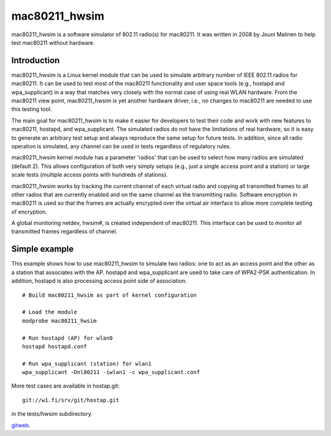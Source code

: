 mac80211_hwsim
--------------

mac80211_hwsim is a software simulator of 802.11 radio(s) for mac80211. It was written in 2008 by Jouni Malinen to help test mac80211 without hardware.

Introduction
~~~~~~~~~~~~

mac80211_hwsim is a Linux kernel module that can be used to simulate arbitrary number of IEEE 802.11 radios for mac80211. It can be used to test most of the mac80211 functionality and user space tools (e.g., hostapd and wpa_supplicant) in a way that matches very closely with the normal case of using real WLAN hardware. From the mac80211 view point, mac80211_hwsim is yet another hardware driver, i.e., no changes to mac80211 are needed to use this testing tool.

The main goal for mac80211_hwsim is to make it easier for developers to test their code and work with new features to mac80211, hostapd, and wpa_supplicant. The simulated radios do not have the limitations of real hardware, so it is easy to generate an arbitrary test setup and always reproduce the same setup for future tests. In addition, since all radio operation is simulated, any channel can be used in tests regardless of regulatory rules.

mac80211_hwsim kernel module has a parameter 'radios' that can be used to select how many radios are simulated (default 2). This allows configuration of both very simply setups (e.g., just a single access point and a station) or large scale tests (multiple access points with hundreds of stations).

mac80211_hwsim works by tracking the current channel of each virtual radio and copying all transmitted frames to all other radios that are currently enabled and on the same channel as the transmitting radio. Software encryption in mac80211 is used so that the frames are actually encrypted over the virtual air interface to allow more complete testing of encryption.

A global monitoring netdev, hwsim#, is created independent of mac80211. This interface can be used to monitor all transmitted frames regardless of channel.

Simple example
~~~~~~~~~~~~~~

This example shows how to use mac80211_hwsim to simulate two radios: one to act as an access point and the other as a station that associates with the AP. hostapd and wpa_supplicant are used to take care of WPA2-PSK authentication. In addition, hostapd is also processing access point side of association.

::

   # Build mac80211_hwsim as part of kernel configuration

   # Load the module
   modprobe mac80211_hwsim

   # Run hostapd (AP) for wlan0
   hostapd hostapd.conf

   # Run wpa_supplicant (station) for wlan1
   wpa_supplicant -Dnl80211 -iwlan1 -c wpa_supplicant.conf

More test cases are available in hostap.git:

::

   git://w1.fi/srv/git/hostap.git

in the tests/hwsim subdirectory.

`gitweb <http://w1.fi/gitweb/gitweb.cgi?p=hostap.git;a=tree;f=mac80211_hwsim/tests>`__.
